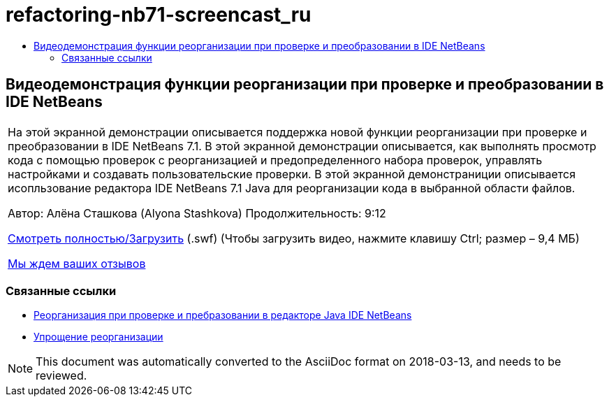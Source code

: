 // 
//     Licensed to the Apache Software Foundation (ASF) under one
//     or more contributor license agreements.  See the NOTICE file
//     distributed with this work for additional information
//     regarding copyright ownership.  The ASF licenses this file
//     to you under the Apache License, Version 2.0 (the
//     "License"); you may not use this file except in compliance
//     with the License.  You may obtain a copy of the License at
// 
//       http://www.apache.org/licenses/LICENSE-2.0
// 
//     Unless required by applicable law or agreed to in writing,
//     software distributed under the License is distributed on an
//     "AS IS" BASIS, WITHOUT WARRANTIES OR CONDITIONS OF ANY
//     KIND, either express or implied.  See the License for the
//     specific language governing permissions and limitations
//     under the License.
//

= refactoring-nb71-screencast_ru
:jbake-type: page
:jbake-tags: old-site, needs-review
:jbake-status: published
:keywords: Apache NetBeans  refactoring-nb71-screencast_ru
:description: Apache NetBeans  refactoring-nb71-screencast_ru
:toc: left
:toc-title:

== Видеодемонстрация функции реорганизации при проверке и преобразовании в IDE NetBeans

|===
|На этой экранной демонстрации описывается поддержка новой функции реорганизации при проверке и преобразовании в IDE NetBeans 7.1. В этой экранной демонстрации описывается, как выполнять просмотр кода с помощью проверок с реорганизацией и предопределенного набора проверок, управлять настройками и создавать пользовательские проверки. В этой экранной демонстраниции описывается исопльзование редактора IDE NetBeans 7.1 Java для реорганизации кода в выбранной области файлов.

Автор: Алёна Сташкова (Alyona Stashkova)
Продолжительность: 9:12

link:http://bits.netbeans.org/media/refactor-nb71.swf[Смотреть полностью/Загрузить] (.swf) (Чтобы загрузить видео, нажмите клавишу Ctrl; размер – 9,4 МБ)


link:/about/contact_form.html?to=3&subject=Feedback:%20Video%20of%20the%20Inspect%20and%20Refactoring%20Feature%20in%20NetBeans%20IDE%207%20.%201[Мы ждем ваших отзывов]
 
|===

=== Связанные ссылки

* link:editor-inspect-transform.html[Реорганизация при проверке и пребразовании в редакторе Java IDE NetBeans]
* link:http://wiki.netbeans.org/Refactoring[Упрощение реорганизации]

NOTE: This document was automatically converted to the AsciiDoc format on 2018-03-13, and needs to be reviewed.
